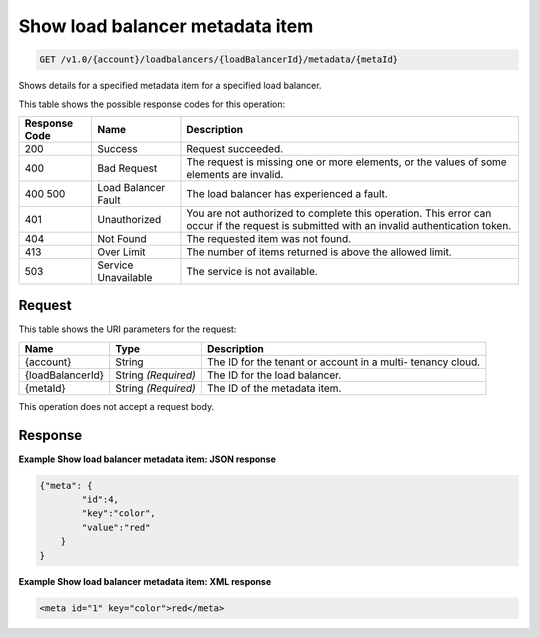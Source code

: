 
.. THIS OUTPUT IS GENERATED FROM THE WADL. DO NOT EDIT.

.. _api-operations-get-show-load-balancer-metadata-item-v1.0-account-loadbalancers-loadbalancerid-metadata-metaid:

Show load balancer metadata item
^^^^^^^^^^^^^^^^^^^^^^^^^^^^^^^^^^^^^^^^^^^^^^^^^^^^^^^^^^^^^^^^^^^^^^^^^^^^^^^^

.. code::

    GET /v1.0/{account}/loadbalancers/{loadBalancerId}/metadata/{metaId}

Shows details for a specified metadata item for a specified load balancer.



This table shows the possible response codes for this operation:


+--------------------------+-------------------------+-------------------------+
|Response Code             |Name                     |Description              |
+==========================+=========================+=========================+
|200                       |Success                  |Request succeeded.       |
+--------------------------+-------------------------+-------------------------+
|400                       |Bad Request              |The request is missing   |
|                          |                         |one or more elements, or |
|                          |                         |the values of some       |
|                          |                         |elements are invalid.    |
+--------------------------+-------------------------+-------------------------+
|400 500                   |Load Balancer Fault      |The load balancer has    |
|                          |                         |experienced a fault.     |
+--------------------------+-------------------------+-------------------------+
|401                       |Unauthorized             |You are not authorized   |
|                          |                         |to complete this         |
|                          |                         |operation. This error    |
|                          |                         |can occur if the request |
|                          |                         |is submitted with an     |
|                          |                         |invalid authentication   |
|                          |                         |token.                   |
+--------------------------+-------------------------+-------------------------+
|404                       |Not Found                |The requested item was   |
|                          |                         |not found.               |
+--------------------------+-------------------------+-------------------------+
|413                       |Over Limit               |The number of items      |
|                          |                         |returned is above the    |
|                          |                         |allowed limit.           |
+--------------------------+-------------------------+-------------------------+
|503                       |Service Unavailable      |The service is not       |
|                          |                         |available.               |
+--------------------------+-------------------------+-------------------------+


Request
""""""""""""""""




This table shows the URI parameters for the request:

+--------------------------+-------------------------+-------------------------+
|Name                      |Type                     |Description              |
+==========================+=========================+=========================+
|{account}                 |String                   |The ID for the tenant or |
|                          |                         |account in a multi-      |
|                          |                         |tenancy cloud.           |
+--------------------------+-------------------------+-------------------------+
|{loadBalancerId}          |String *(Required)*      |The ID for the load      |
|                          |                         |balancer.                |
+--------------------------+-------------------------+-------------------------+
|{metaId}                  |String *(Required)*      |The ID of the metadata   |
|                          |                         |item.                    |
+--------------------------+-------------------------+-------------------------+





This operation does not accept a request body.




Response
""""""""""""""""










**Example Show load balancer metadata item: JSON response**


.. code::

    {"meta": {
            "id":4,
            "key":"color",
            "value":"red"
        }
    }


**Example Show load balancer metadata item: XML response**


.. code::

    <meta id="1" key="color">red</meta>

